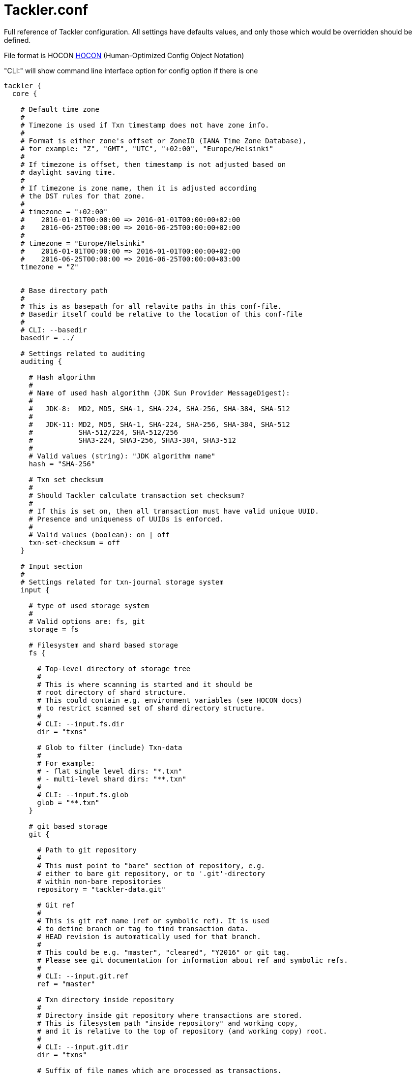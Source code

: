 = Tackler.conf

Full reference of Tackler configuration. All settings have defaults 
values, and only those which would be overridden should be defined.

File format is HOCON
link:https://github.com/typesafehub/config/blob/master/HOCON.md[HOCON]
(Human-Optimized Config Object Notation)

"CLI:" will show command line interface option for config option if there is one

----
tackler {
  core {

    # Default time zone
    #
    # Timezone is used if Txn timestamp does not have zone info.
    #
    # Format is either zone's offset or ZoneID (IANA Time Zone Database),
    # for example: "Z", "GMT", "UTC", "+02:00", "Europe/Helsinki"
    #
    # If timezone is offset, then timestamp is not adjusted based on
    # daylight saving time.
    #
    # If timezone is zone name, then it is adjusted according
    # the DST rules for that zone.
    #
    # timezone = "+02:00"
    #    2016-01-01T00:00:00 => 2016-01-01T00:00:00+02:00
    #    2016-06-25T00:00:00 => 2016-06-25T00:00:00+02:00
    #
    # timezone = "Europe/Helsinki"
    #    2016-01-01T00:00:00 => 2016-01-01T00:00:00+02:00
    #    2016-06-25T00:00:00 => 2016-06-25T00:00:00+03:00
    timezone = "Z"


    # Base directory path
    #
    # This is as basepath for all relavite paths in this conf-file.
    # Basedir itself could be relative to the location of this conf-file
    #
    # CLI: --basedir
    basedir = ../

    # Settings related to auditing
    auditing {

      # Hash algorithm
      #
      # Name of used hash algorithm (JDK Sun Provider MessageDigest):
      #
      #   JDK-8:  MD2, MD5, SHA-1, SHA-224, SHA-256, SHA-384, SHA-512
      #
      #   JDK-11: MD2, MD5, SHA-1, SHA-224, SHA-256, SHA-384, SHA-512
      #           SHA-512/224, SHA-512/256
      #           SHA3-224, SHA3-256, SHA3-384, SHA3-512
      #
      # Valid values (string): "JDK algorithm name"
      hash = "SHA-256"

      # Txn set checksum
      #
      # Should Tackler calculate transaction set checksum?
      #
      # If this is set on, then all transaction must have valid unique UUID.
      # Presence and uniqueness of UUIDs is enforced.
      #
      # Valid values (boolean): on | off
      txn-set-checksum = off
    }

    # Input section
    #
    # Settings related for txn-journal storage system
    input {

      # type of used storage system
      #
      # Valid options are: fs, git
      storage = fs

      # Filesystem and shard based storage
      fs {

        # Top-level directory of storage tree
        #
        # This is where scanning is started and it should be
        # root directory of shard structure.
        # This could contain e.g. environment variables (see HOCON docs)
        # to restrict scanned set of shard directory structure.
        #
        # CLI: --input.fs.dir
        dir = "txns"

        # Glob to filter (include) Txn-data
        #
        # For example:
        # - flat single level dirs: "*.txn"
        # - multi-level shard dirs: "**.txn"
        #
        # CLI: --input.fs.glob
        glob = "**.txn"
      }

      # git based storage
      git {

        # Path to git repository
        #
        # This must point to "bare" section of repository, e.g.
        # either to bare git repository, or to '.git'-directory
        # within non-bare repositories
        repository = "tackler-data.git"

        # Git ref
        #
        # This is git ref name (ref or symbolic ref). It is used
        # to define branch or tag to find transaction data.
        # HEAD revision is automatically used for that branch.
        #
        # This could be e.g. "master", "cleared", "Y2016" or git tag.
        # Please see git documentation for information about ref and symbolic refs.
        #
        # CLI: --input.git.ref
        ref = "master"

        # Txn directory inside repository
        #
        # Directory inside git repository where transactions are stored.
        # This is filesystem path "inside repository" and working copy,
        # and it is relative to the top of repository (and working copy) root.
        #
        # CLI: --input.git.dir
        dir = "txns"

        # Suffix of file names which are processed as transactions.
        suffix = ".txn"
      }
    }

    # Generic reporting settings
    reporting {

      # Settings for output scale of report output
      #
      # Scale is amount of decimals printed with values.
      # For example: value of 0.000123456 is printed with
      # scale.max = 6 as 0.000123
      # scale.max = 7 as 0.0001235
      # Used rounding mode is HALF_UP
      scale {
        # Minimum count of decimals to be printed always
        #
        # Can not be negative or bigger than max value
        min = 2

        # Maximum count of decimals to be printed
        #
        # Can not be negative or smaller than min value
        # In theory there is no practical upper limit for max value
        # There is a test for values with 30 digits and 128 decimals.
        max = 7
      }

      # Selection of reports to produce by default
      # Valid options are:
      #   "balance", "balance-group", "register"
      #
      # CLI: --reporting.reports "report1" "report2"
      # e.g. --reporting.reports balance register
      reports = ["balance", "balance-group", "register"]

      # Selection of exports to produce by default
      # Valid options are:
      #   "equity", "identity"
      #
      # CLI: --reporting.exports "report1" "report2"
      # e.g. --reporting.exports equity identity
      exports = []

      # Reporting formats, default is: txt
      # Valid options are:
      #    "txt", "json"
      #
      # CLI: --reporting.formats "frmt1" "frmt2"
      # e.g. --reporting.formats "txt" "json"
      formats = ["txt"]

      # Default list of accounts in reports and exports
      #
      # Each entry is regexp which is matched with account name
      # Empty list will include everything
      #
      # Valid values: list of regex as string
      #
      # For example:
      #  Income and Expenses accounts
      #    accounts = [ "Income(:.*)?", "Expenses(:.*)?" ]
      #  All accounts
      #    accounts = [ ]
      #
      # CLI: --reporting.accounts 'regex1' 'regex2' 'etc.'
      #      --reporting.accounts 'Assets(:.*)?' 'Expenses(:.*)?'
      #  All accounts
      #      --reporting.accounts
      accounts = []

      # Use console for output?
      #
      # If this is "true" or "on", then reports are
      # also printed on console.
      #
      # Valid values (boolean): on | off
      # CLI: --reporting.console
      console = on
    }

    # Report definitions
    reports {
      # Balance report
      balance {

        # Title of balance report
        # Valid values: string
        title = "BALANCE"

        # Report specific scale settings
        # See reporting.scale for further information
        //scale {
        //  min = 2
        //  max = 4
        //}

        # List of accounts to include into balance report
        #
        # If not set, then reporting.accounts is used as default
        # See reporting.accounts for further information
        // accounts = [ "Income(:.*)?", "Expenses(:.*)?" ]
      }

      # Balance Group report
      #
      # This report makes multiple balance reports over
      # group of transactions which are grouped based on
      # group-by criteria.
      balance-group {

        # Title of balance group report
        # valid values: string
        title = "BALANCE GROUPS"

        # Report specific scale settings
        # See reporting.scale for further information
        //scale {
        //  min = 2
        //  max = 4
        //}

        # Group by criteria
        #
        # Group by balances based on criteria.
        # Criteria could be:
        #   "year", "month", "date", "iso-week", "iso-week-date"
        group-by = "month"

        # List of accounts to include into balance-group report
        #
        # If not set, then reporting.accounts is used as default
        # See reporting.accounts for further information
        // accounts = [ "Expenses(:.*)?" ]
      }

      register {

        # Title of register report
        # Valid values: string
        title = "REGISTER"

        # Report specific scale settings
        # See reporting.scale for further information
        //scale {
        //  min = 2
        //  max = 4
        //}

        # List of accounts to include into register report
        #
        # If not set, then reporting.accounts is used as default
        # See reporting.accounts for further information
        //accounts = []
      }
    }

    # Export definitions
    exports {

      # Equity export
      equity {
        # List of accounts to include into equity export
        #
        # If not set, then reporting.accounts is used as default
        # See reporting.accounts for further information
        //accounts = []
      }

      # Identity Export
      # There are no configuration options for identity export
    }

    # Include Chart of Accounts and commodity related settings from separate file
    include "accounts.conf"
  }
}
----

